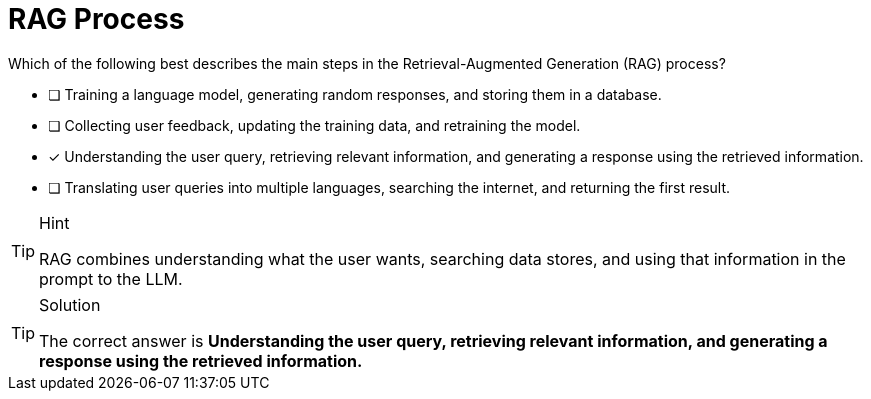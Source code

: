 [.question]
= RAG Process

Which of the following best describes the main steps in the Retrieval-Augmented Generation (RAG) process?

* [ ] Training a language model, generating random responses, and storing them in a database.
* [ ] Collecting user feedback, updating the training data, and retraining the model.
* [x] Understanding the user query, retrieving relevant information, and generating a response using the retrieved information.
* [ ] Translating user queries into multiple languages, searching the internet, and returning the first result.


[TIP,role=hint]
.Hint
====
RAG combines understanding what the user wants, searching data stores, and using that information in the prompt to the LLM.
====

[TIP,role=solution]
.Solution
====
The correct answer is **Understanding the user query, retrieving relevant information, and generating a response using the retrieved information.**
====
